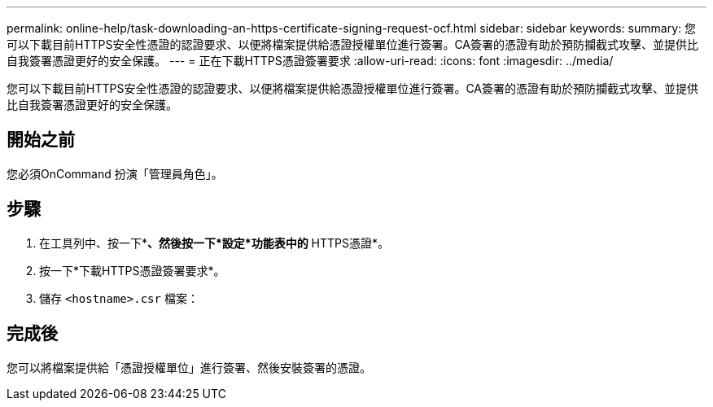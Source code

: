 ---
permalink: online-help/task-downloading-an-https-certificate-signing-request-ocf.html 
sidebar: sidebar 
keywords:  
summary: 您可以下載目前HTTPS安全性憑證的認證要求、以便將檔案提供給憑證授權單位進行簽署。CA簽署的憑證有助於預防攔截式攻擊、並提供比自我簽署憑證更好的安全保護。 
---
= 正在下載HTTPS憑證簽署要求
:allow-uri-read: 
:icons: font
:imagesdir: ../media/


[role="lead"]
您可以下載目前HTTPS安全性憑證的認證要求、以便將檔案提供給憑證授權單位進行簽署。CA簽署的憑證有助於預防攔截式攻擊、並提供比自我簽署憑證更好的安全保護。



== 開始之前

您必須OnCommand 扮演「管理員角色」。



== 步驟

. 在工具列中、按一下*image:../media/clusterpage-settings-icon.gif[""]*、然後按一下*設定*功能表中的* HTTPS憑證*。
. 按一下*下載HTTPS憑證簽署要求*。
. 儲存 `<hostname>.csr` 檔案：




== 完成後

您可以將檔案提供給「憑證授權單位」進行簽署、然後安裝簽署的憑證。
